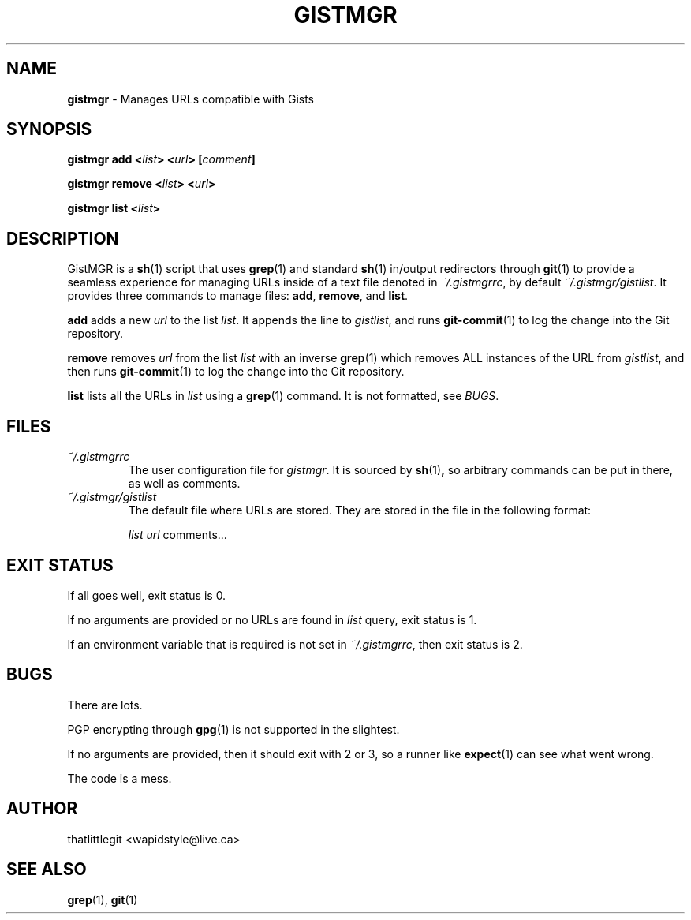 .
.TH "GISTMGR" "1" "December 2017" "GistMGR" "GistMGR Manual"
.
.SH "NAME"
\fBgistmgr\fR \- Manages URLs compatible with Gists
.
.SH "SYNOPSIS"
.\" Clean up
\fBgistmgr add <\fIlist\fB> <\fIurl\fB> [\fIcomment\fB]

\fBgistmgr remove <\fIlist\fB> <\fIurl\fB>

\fBgistmgr list <\fIlist\fB>

.SH "DESCRIPTION"
GistMGR is a
.BR sh (1)
script that uses
.BR grep (1)
and standard
.BR sh (1)
in/output redirectors through
.BR git (1)
to provide a seamless experience for managing URLs
inside of a text file denoted in
.IR ~/.gistmgrrc ,
by default
.IR ~/.gistmgr/gistlist .
It provides three commands to manage files: \fB
add\fR, \fBremove\fR, and \fBlist\fR.

\fBadd\fR adds a new
.IR url
to the list
.IR list .
It appends the line to
.IR gistlist ,
and runs
.BR git-commit (1)
to log the change into the Git repository.

\fBremove\fR removes
.IR url
from the list
.IR list
with an inverse
.BR grep (1)
which removes ALL instances of the URL from
.IR gistlist ,
and then runs
.BR git-commit (1)
to log the change into the Git repository.

\fBlist\fR lists all the URLs in
.IR list
using a
.BR grep (1)
command. It is not formatted, see
.IR BUGS .

.SH "FILES"
.I ~/.gistmgrrc
.RS
The user configuration file for
.IR gistmgr .
It is sourced by
.BR sh (1) ,
so arbitrary commands can be put in there, as well as
comments.
.RE
.I ~/.gistmgr/gistlist
.RS
The default file where URLs are stored. They are
stored in the file in the following format:

.IR list
.IR url
comments...
.RE
.SH "EXIT STATUS"
If all goes well, exit status is 0.

If no arguments are provided or no URLs are found in
.IR list
query, exit status is 1.

If an environment variable that is required is not
set in
.IR ~/.gistmgrrc ,
then exit status is 2.

.SH "BUGS"
There are lots.

PGP encrypting through
.BR gpg (1)
is not supported in the slightest.

If no arguments are provided, then it should exit with
2 or 3, so a runner like
.BR expect (1)
can see what went wrong.

The code is a mess.

.SH "AUTHOR"
thatlittlegit <wapidstyle@live.ca>

.SH "SEE ALSO"
.BR grep (1),
.BR git (1)
